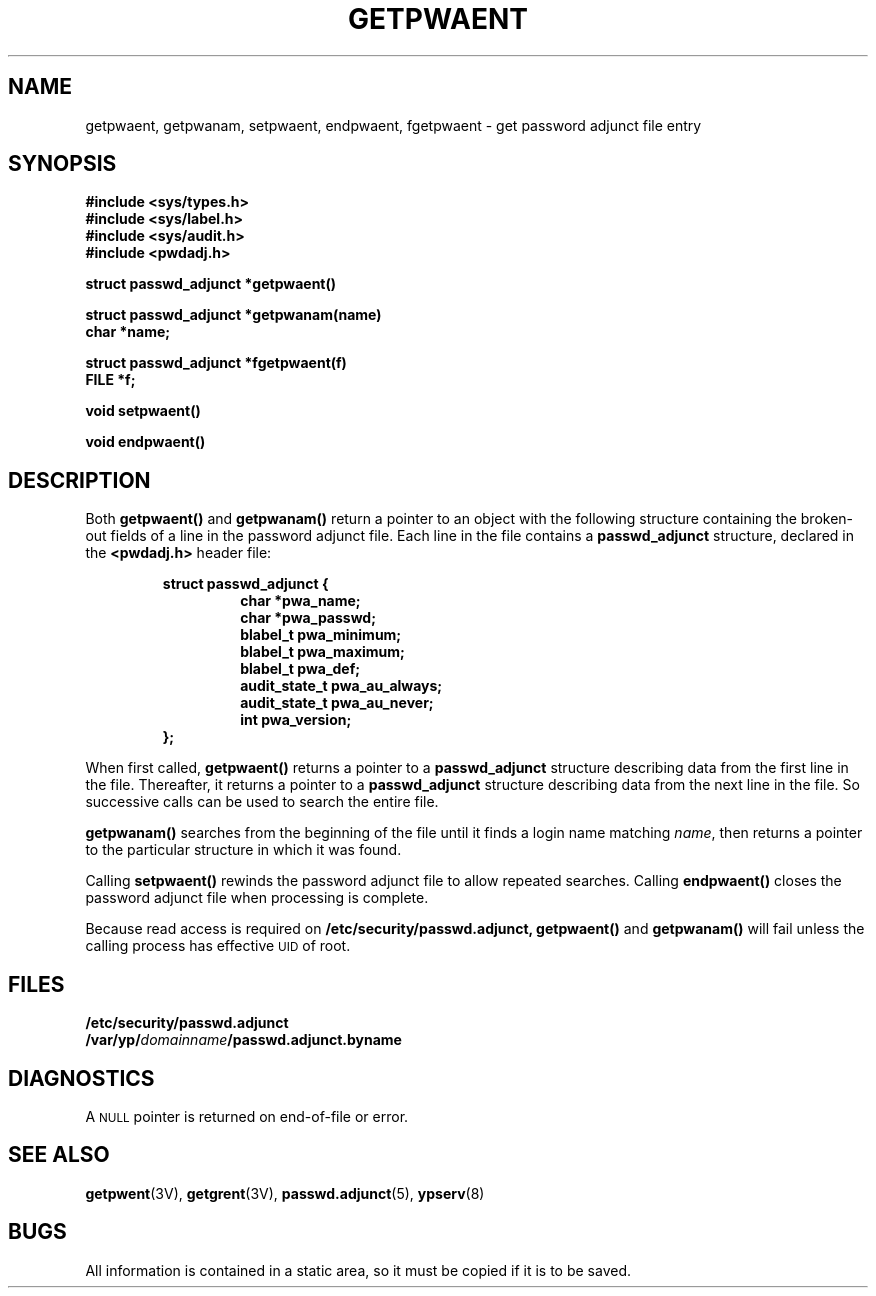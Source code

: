 .\" @(#)getpwaent.3 1.1 92/07/30 SMI;
.TH GETPWAENT 3 "7 September 1988"
.SH NAME
getpwaent, getpwanam, setpwaent, endpwaent, fgetpwaent \- get password adjunct file entry
.SH SYNOPSIS
.nf
.B #include <sys/types.h>
.B #include <sys/label.h>
.B #include <sys/audit.h>
.B #include <pwdadj.h>
.LP
.B struct passwd_adjunct *getpwaent(\|)
.LP
.B struct passwd_adjunct *getpwanam(name)
.B char *name;
.LP
.B struct passwd_adjunct *fgetpwaent(f)
.B FILE *f;
.LP
.B void setpwaent(\|)
.LP
.B void endpwaent(\|)
.fi
.SH DESCRIPTION
.IX "getpwaent()" "" "\fLgetpwaent()\fP function"
.IX "getpwanam()" "" "\fLgetpwanam()\fP function"
.IX "setpwaent()" "" "\fLsetpwaent()\fP function"
.IX "endpwaent()" "" "\fLendpwaent()\fP function"
.IX "fgetpwaent()" "" "\fLfgetpwaent()\fP function"
.LP
Both
.B getpwaent(\|)
and
.B getpwanam(\|)
return a pointer to an object with the following structure
containing the broken-out fields of a line in the password adjunct file.
Each line in the file contains a
.B passwd_adjunct
structure, declared in the
.B <pwdadj.h>
header file:
.RS
.LP
.nf
.ft B
struct  passwd_adjunct {
.ft
.RS
.ft B
char            *pwa_name;
char            *pwa_passwd;
blabel_t        pwa_minimum;
blabel_t        pwa_maximum;
blabel_t        pwa_def;
audit_state_t   pwa_au_always;
audit_state_t   pwa_au_never;
int             pwa_version;
.ft
.RE
.ft B
};
.ft R
.fi
.RE
.LP
When first called,
.B getpwaent(\|)
returns a pointer to a
.B passwd_adjunct
structure describing data from the first line in the file.
Thereafter, it returns a pointer to a
.B passwd_adjunct
structure describing data from the next line in the file.
So successive calls can be used to search the entire file.
.LP
.B getpwanam(\|)
searches from the beginning of the file
until it finds a login name matching
.IR name ,
then returns a pointer to the particular structure
in which it was found.
.LP
Calling
.B setpwaent(\|)
rewinds the password adjunct file to allow repeated searches.
Calling
.B endpwaent(\|)
closes the password adjunct file when processing is complete.
.LP
Because read access is required on
.B /etc/security/passwd.adjunct,
.B getpwaent(\|)
and
.B getpwanam(\|)
will fail unless the calling process has effective
.SM UID
of root.
.SH FILES
.PD 0
.TP 20
.B /etc/security/passwd.adjunct
.TP
.BI /var/yp/ domainname /passwd.adjunct.byname
.PD
.SH DIAGNOSTICS
A
.SM NULL
pointer is returned on end-of-file or error.
.SH "SEE ALSO"
.BR getpwent (3V),
.BR getgrent (3V),
.BR passwd.adjunct (5),
.BR ypserv (8)
.br
.ne 4
.SH BUGS
.LP
All information is contained in a static area,
so it must be copied if it is to be saved.
